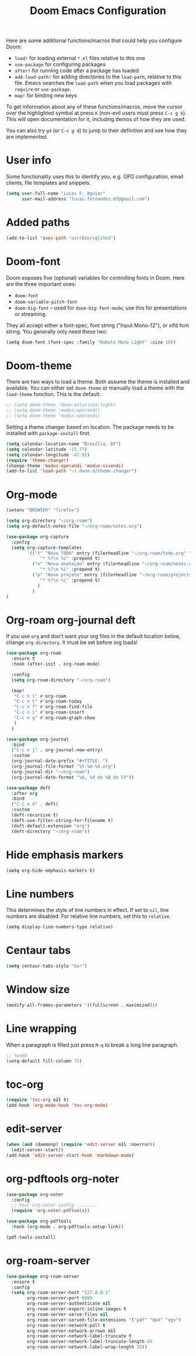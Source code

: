 #+title: Doom Emacs Configuration
#+startup: fold

Here are some additional functions/macros that could help you configure Doom:
- =load!= for loading external =*.el= files relative to this one
- =use-package= for configuring packages
- =after!= for running code after a package has loaded
- =add-load-path!= for adding directories to the =load-path=, relative to
  this file. Emacs searches the =load-path= when you load packages with
  =require= or =use-package=.
- =map!= for binding new keys

To get information about any of these functions/macros, move the cursor over
the highlighted symbol at press =K= (non-evil users must press =C-c g k=).
This will open documentation for it, including demos of how they are used.

You can also try =gd= (or =C-c g d=) to jump to their definition and see how
they are implemented.

* User info
Some functionality uses this to identify you, e.g. GPG configuration, email
clients, file templates and snippets.
#+BEGIN_SRC emacs-lisp
(setq user-full-name "Lucas F. Aguiar"
      user-mail-address "lucas.fernandes.df@gmail.com")
#+END_SRC
* Added paths
#+BEGIN_SRC emacs-lisp
(add-to-list 'exec-path "usr/bin/sqlite3")
#+END_SRC
* Doom-font
Doom exposes five (optional) variables for controlling fonts in Doom. Here
are the three important ones:
- =doom-font=
- =doom-variable-pitch-font=
- =doom-big-font= -- used for =doom-big-font-mode=; use this for
  presentations or streaming.
They all accept either a font-spec, font string ("Input Mono-12"), or xlfd
font string. You generally only need these two:
#+BEGIN_SRC emacs-lisp
(setq doom-font (font-spec :family "Roboto Mono Light" :size 16))
#+END_SRC
* Doom-theme
There are two ways to load a theme. Both assume the theme is installed and
available. You can either set =doom-theme= or manually load a theme with the
=load-theme= function. This is the default:
#+BEGIN_SRC emacs-lisp
;; (setq doom-theme 'doom-solarized-light)
;; (setq doom-theme 'modus-operandi)
;; (setq doom-theme 'modus-operandi)
#+END_SRC

Setting a theme changer based on location. The package needs to be installed with =package-install= first.
#+BEGIN_SRC emacs-lisp
(setq calendar-location-name "Brasília, DF")
(setq calendar-latitude -15.77)
(setq calendar-longitude -47.92)
(require 'theme-changer)
(change-theme 'modus-operandi 'modus-vivendi)
(add-to-list 'load-path "~/.doom.d/theme-changer")
#+END_SRC
* Org-mode
#+BEGIN_SRC emacs-lisp
(setenv "BROWSER" "firefox")

(setq org-directory "~/org-roam")
(setq org-default-notes-file "~/org-roam/notes.org")

(use-package org-capture
  :config
  (setq org-capture-templates
        '(("t" "Novo TODO" entry (file+headline "~/org-roam/todo.org" "Inbox")
             "* %?\n %i" :prepend t)
          ("n" "Nova anotação" entry (file+headline "~/org-roam/notes.org" "Inbox")
             "* %?\n %i" :prepend t)
          ("p" "Novo projeto" entry (file+headline "~/org-roam/projects.org" "Inbox")
             "* %?\n %i" :prepend t)
            )
          )
)
#+END_SRC

#+RESULTS:
| t | Novo TODO | entry | (file+headline ~/org-roam/todo.org Inbox) | * %? |

* Org-roam org-journal deft
If you use =org= and don't want your org files in the default location below,
change =org-directory=. It must be set before org loads!
#+BEGIN_SRC emacs-lisp
(use-package org-roam
  :ensure t
  :hook (after-init . org-roam-mode)

  :config
  (setq org-roam-directory "~/org-roam")

  (map!
   "C-c n l" #'org-roam
   "C-c n t" #'org-roam-today
   "C-c n f" #'org-roam-find-file
   "C-c n i" #'org-roam-insert
   "C-c n g" #'org-roam-graph-show
   )
  )

(use-package org-journal
  :bind
  ("C-c n j" . org-journal-new-entry)
  :custom
  (org-journal-date-prefix "#+TITLE: ")
  (org-journal-file-format "%Y-%m-%d.org")
  (org-journal-dir "~/org-roam")
  (org-journal-date-format "%A, %d de %B de %Y"))

(use-package deft
  :after org
  :bind
  ("C-c n d" . deft)
  :custom
  (deft-recursive t)
  (deft-use-filter-string-for-filename t)
  (deft-default-extension "org")
  (deft-directory "~/org-roam"))
#+END_SRC
* Hide emphasis markers
#+BEGIN_SRC emacs-lisp
(setq org-hide-emphasis-markers t)

#+END_SRC
* Line numbers
This determines the style of line numbers in effect. If set to =nil=, line
numbers are disabled. For relative line numbers, set this to =relative=.
#+BEGIN_SRC emacs-lisp
(setq display-line-numbers-type relative)
#+END_SRC
* Centaur tabs
#+BEGIN_SRC emacs-lisp
(setq centaur-tabs-style "bar")
#+END_SRC
* Window size
#+BEGIN_SRC emacs-lisp
(modify-all-frames-parameters '((fullscreen . maximized)))
#+END_SRC
* Line wrapping
When a paragraph is filled just press =M-q= to break a long line paragraph.
#+BEGIN_SRC emacs-lisp
;; tw=60
(setq-default fill-column 75)
#+END_SRC
* toc-org
#+BEGIN_SRC emacs-lisp
(require 'toc-org nil t)
(add-hook 'org-mode-hook 'toc-org-mode)
#+END_SRC
* edit-server
#+BEGIN_SRC emacs-lisp
(when (and (daemonp) (require 'edit-server nil :noerror))
  (edit-server-start))
(add-hook 'edit-server-start-hook 'markdown-mode)
#+END_SRC
* org-pdftools org-noter
#+BEGIN_SRC emacs-lisp
(use-package org-noter
  :config
  ;; Your org-noter config ........
  (require 'org-noter-pdftools))

(use-package org-pdftools
  :hook (org-mode . org-pdftools-setup-link))

(pdf-tools-install)

#+END_SRC
* org-roam-server
#+BEGIN_SRC emacs-lisp
(use-package org-roam-server
  :ensure t
  :config
  (setq org-roam-server-host "127.0.0.1"
        org-roam-server-port 8080
        org-roam-server-authenticate nil
        org-roam-server-export-inline-images t
        org-roam-server-serve-files nil
        org-roam-server-served-file-extensions '("pdf" "mp4" "ogv")
        org-roam-server-network-poll t
        org-roam-server-network-arrows nil
        org-roam-server-network-label-truncate t
        org-roam-server-network-label-truncate-length 60
        org-roam-server-network-label-wrap-length 20))

#+END_SRC
